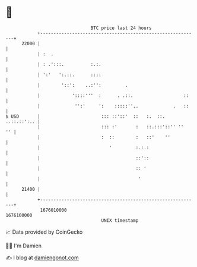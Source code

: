 * 👋

#+begin_example
                                   BTC price last 24 hours                    
               +------------------------------------------------------------+ 
         22000 |                                                            | 
               | :  .                                                       | 
               | : .':::.          :.:.                                     | 
               | ':'   ':.::.      ::::                                     | 
               |        '::':    ..:'':         .                           | 
               |            '::::'''  :      . .::.                   ::    | 
               |             '':'     ':    :::::''..             .   ::    | 
   $ USD       |                       ::: ::'::'  ::   :.  ::. ..::.::':.. | 
               |                       ::: :'       :   ::.:::'::'' ''   '' | 
               |                       :  ::        :   ::'    ''           | 
               |                          '         :.:.:                   | 
               |                                    ::'::                   | 
               |                                    :: '                    | 
               |                                     '                      | 
         21400 |                                                            | 
               +------------------------------------------------------------+ 
                1676010000                                        1676100000  
                                       UNIX timestamp                         
#+end_example
📈 Data provided by CoinGecko

🧑‍💻 I'm Damien

✍️ I blog at [[https://www.damiengonot.com][damiengonot.com]]
